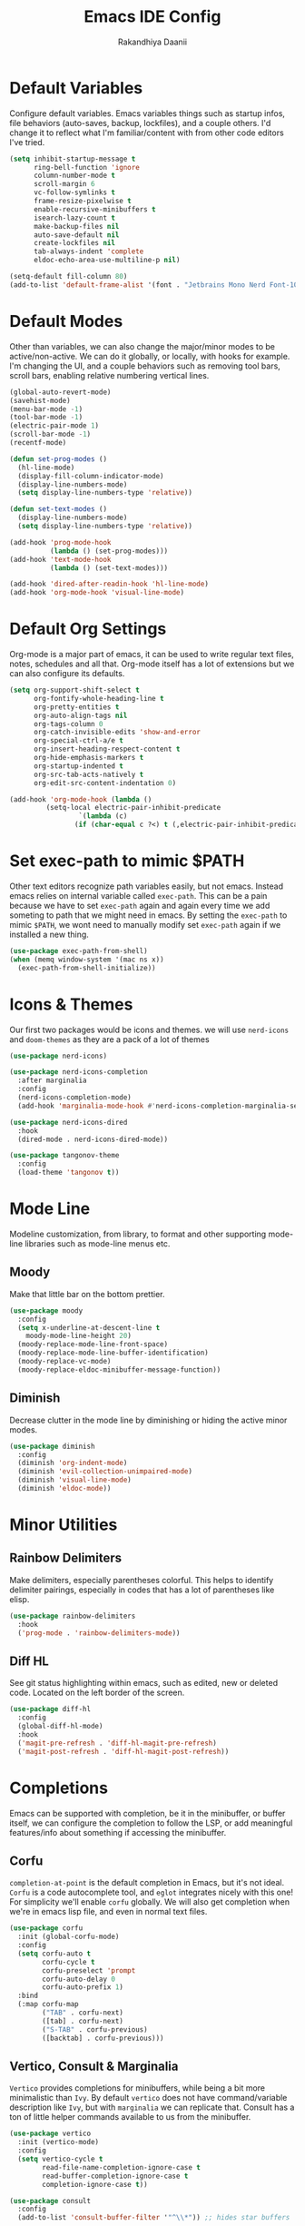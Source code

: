 #+TITLE: Emacs IDE Config
#+AUTHOR: Rakandhiya Daanii

* Default Variables
Configure default variables. Emacs variables things such as startup infos, file behaviors (auto-saves, backup, lockfiles), and a couple others. I'd change it to reflect what I'm familiar/content with from other code editors I've tried.

#+begin_src emacs-lisp
(setq inhibit-startup-message t
      ring-bell-function 'ignore
      column-number-mode t
      scroll-margin 6
      vc-follow-symlinks t
      frame-resize-pixelwise t
      enable-recursive-minibuffers t
      isearch-lazy-count t
      make-backup-files nil
      auto-save-default nil
      create-lockfiles nil
      tab-always-indent 'complete
      eldoc-echo-area-use-multiline-p nil)

(setq-default fill-column 80)
(add-to-list 'default-frame-alist '(font . "Jetbrains Mono Nerd Font-10.5"))
#+end_src

* Default Modes
Other than variables, we can also change the major/minor modes to be active/non-active. We can do it globally, or locally, with hooks for example. I'm changing the UI, and a couple behaviors such as removing tool bars, scroll bars, enabling relative numbering vertical lines.

#+begin_src emacs-lisp
(global-auto-revert-mode)
(savehist-mode)
(menu-bar-mode -1)
(tool-bar-mode -1)
(electric-pair-mode 1)
(scroll-bar-mode -1)
(recentf-mode)

(defun set-prog-modes ()
  (hl-line-mode)
  (display-fill-column-indicator-mode)
  (display-line-numbers-mode)
  (setq display-line-numbers-type 'relative))

(defun set-text-modes ()
  (display-line-numbers-mode)
  (setq display-line-numbers-type 'relative))

(add-hook 'prog-mode-hook
          (lambda () (set-prog-modes)))
(add-hook 'text-mode-hook
          (lambda () (set-text-modes)))

(add-hook 'dired-after-readin-hook 'hl-line-mode)
(add-hook 'org-mode-hook 'visual-line-mode)
#+end_src

* Default Org Settings
Org-mode is a major part of emacs, it can be used to write regular text files, notes, schedules and all that. Org-mode itself has a lot of extensions but we can also configure its defaults.

#+begin_src emacs-lisp
(setq org-support-shift-select t
      org-fontify-whole-heading-line t
      org-pretty-entities t
      org-auto-align-tags nil
      org-tags-column 0
      org-catch-invisible-edits 'show-and-error
      org-special-ctrl-a/e t
      org-insert-heading-respect-content t
      org-hide-emphasis-markers t
      org-startup-indented t
      org-src-tab-acts-natively t
      org-edit-src-content-indentation 0)

(add-hook 'org-mode-hook (lambda ()
         (setq-local electric-pair-inhibit-predicate
                 `(lambda (c)
                (if (char-equal c ?<) t (,electric-pair-inhibit-predicate c))))))
#+end_src

* Set exec-path to mimic $PATH
Other text editors recognize path variables easily, but not emacs. Instead emacs relies on internal variable called =exec-path=. This can be a pain because we have to set =exec-path= again and again every time we add someting to path that we might need in emacs. By setting the =exec-path= to mimic =$PATH=, we wont need to manually modify set =exec-path= again if we installed a new thing.

#+begin_src emacs-lisp
(use-package exec-path-from-shell)
(when (memq window-system '(mac ns x))
  (exec-path-from-shell-initialize))
#+end_src

* Icons & Themes
Our first two packages would be icons and themes. we will use =nerd-icons= and =doom-themes= as they are a pack of a lot of themes

#+begin_src emacs-lisp
(use-package nerd-icons)

(use-package nerd-icons-completion
  :after marginalia
  :config
  (nerd-icons-completion-mode)
  (add-hook 'marginalia-mode-hook #'nerd-icons-completion-marginalia-setup))

(use-package nerd-icons-dired
  :hook
  (dired-mode . nerd-icons-dired-mode))

(use-package tangonov-theme
  :config
  (load-theme 'tangonov t))
#+end_src

* Mode Line
Modeline customization, from library, to format and other supporting mode-line libraries such as mode-line menus etc.
** Moody 
Make that little bar on the bottom prettier.

#+begin_src emacs-lisp
(use-package moody
  :config
  (setq x-underline-at-descent-line t
	moody-mode-line-height 20)
  (moody-replace-mode-line-front-space)
  (moody-replace-mode-line-buffer-identification)
  (moody-replace-vc-mode)
  (moody-replace-eldoc-minibuffer-message-function))
#+end_src

** Diminish
Decrease clutter in the mode line by diminishing or hiding the active minor modes.

#+begin_src emacs-lisp
(use-package diminish
  :config
  (diminish 'org-indent-mode)
  (diminish 'evil-collection-unimpaired-mode)
  (diminish 'visual-line-mode)
  (diminish 'eldoc-mode))
#+end_src

* Minor Utilities 
** Rainbow Delimiters
Make delimiters, especially parentheses colorful. This helps to identify delimiter pairings, especially in codes that has a lot of parentheses like elisp. 

#+begin_src emacs-lisp
(use-package rainbow-delimiters
  :hook
  ('prog-mode . 'rainbow-delimiters-mode))
#+end_src

** Diff HL
See git status highlighting within emacs, such as edited, new or deleted code. Located on the left border of the screen. 

#+begin_src emacs-lisp
(use-package diff-hl
  :config
  (global-diff-hl-mode)
  :hook
  ('magit-pre-refresh . 'diff-hl-magit-pre-refresh)
  ('magit-post-refresh . 'diff-hl-magit-post-refresh))
#+end_src

* Completions
Emacs can be supported with completion, be it in the minibuffer, or buffer itself, we can configure the completion to follow the LSP, or add meaningful features/info about something if accessing the minibuffer.

** Corfu
=completion-at-point= is the default completion in Emacs, but it's not ideal. =Corfu= is a code autocomplete tool, and =eglot= integrates nicely with this one! For simplicity we'll enable =corfu= globally. We will also get completion when we're in emacs lisp file, and even in normal text files.

#+begin_src emacs-lisp
(use-package corfu
  :init (global-corfu-mode)
  :config
  (setq corfu-auto t
        corfu-cycle t
        corfu-preselect 'prompt
        corfu-auto-delay 0
        corfu-auto-prefix 1)
  :bind
  (:map corfu-map
        ("TAB" . corfu-next)
        ([tab] . corfu-next)
        ("S-TAB" . corfu-previous)
        ([backtab] . corfu-previous)))
#+end_src

** Vertico, Consult & Marginalia
=Vertico= provides completions for minibuffers, while being a bit more minimalistic than =Ivy=. By default =vertico= does not have command/variable description like =Ivy=, but with =marginalia= we can replicate that. Consult has a ton of little helper commands available to us from the minibuffer.

#+begin_src emacs-lisp
(use-package vertico
  :init (vertico-mode)
  :config
  (setq vertico-cycle t
        read-file-name-completion-ignore-case t
        read-buffer-completion-ignore-case t
        completion-ignore-case t))

(use-package consult
  :config
  (add-to-list 'consult-buffer-filter '"^\\*")) ;; hides star buffers

(use-package marginalia
  :init (marginalia-mode)
  :config
  (setq marginalia-align 'right))
#+end_src

** Orderless
Supercharge the autocomplete, on minibuffer and buffer. With orderless, we can get completion, regardless of typing order and spacing.

#+begin_src emacs-lisp
(use-package orderless
  :custom
  (completion-styles '(orderless flex))
  (completion-category-defaults nil)
  (completion-category-overrides
   '((file (styles partial-completion))
     (eglot (styles orderless flex)))))
#+end_src

* Programming
Programming related stuff, such as LSP, syntax highlighting, and major modes.

** Eglot
Eglot is a built-in LSP client available in Emacs 29 onwards. LSPs for the languages still needs to be installed by the user. Connecting the client (eglot) to the LSP of choice for a programming language can be done by setting the =eglot-server-programs= with an array of =(mode . (LSP))=. Then to make eglot always activate its LSP capabilities in every programming languages, we hook the =eglot-ensure= function to =prog-mode-hook=.

#+begin_src emacs-lisp
(use-package eglot
  :ensure nil ;; eglot is integrated in emacs, no need to redownload the package
  :hook
  ('prog-mode . 'eglot-ensure))
#+end_src

** Treesit Auto
Treesitter is a library for syntax highlighting. It can recognize symbols in the code (keywords, variables) among other things and then assigning it different colors. Treesitter tends to be more accurate in doing those tasks compared to regex-based highlighting. In Emacs, we still need to install the treesitter grammars manually and then set the major mode to use the treesitter grammar, like switching from =python-mode= to =python-ts-mode=. This package makes it easier to install the grammars and will automatically switch the major mode to use the grammar if we have it. 

#+begin_src emacs-lisp
(use-package treesit-auto
  :config
  (global-treesit-auto-mode)
  (setq treesit-auto-install t))
#+end_src

** Eldoc Box
Eglot uses eldoc to display the documentation, these documentation popups are at the bottom, this can be very distracting. Eldoc box itself has a capability similar to =lsp-ui= package in displaying the documentation on hover.

#+begin_src emacs-lisp
(use-package eldoc-box
  :config
  (setq eldoc-box-max-pixel-width 450
        eldoc-box-max-pixel-height 350))
#+end_src

** Programming Modes
Major mode for programming languages. Python and markdown-mode is installed as example.

#+begin_src emacs-lisp
(use-package markdown-mode)
(use-package python-mode)
#+end_src

** Conda
Conda environment integration.

#+begin_src emacs-lisp
(use-package conda)
#+end_src

* Project Management
Project management tools such as git dashboard, and project/workspace related actions.

** Magit
Git interface for Emacs, a pretty powerful tool to have.

#+begin_src emacs-lisp
(use-package magit)
#+end_src

** Perspective
Provides a workspace-like separation in emacs, a good choice if we are opening a few directories/projects at the same time. Each perspective will have its own window layout and buffer list. Perspectives can also be saved into a file, to recover the last session. 

#+begin_src emacs-lisp
(use-package perspective
  :custom
  (persp-mode-prefix-key (kbd "C-c M-p"))
  :config
  (consult-customize consult--source-buffer :hidden t :default nil)
  (add-to-list 'consult-buffer-sources persp-consult-source)
  :init
  (persp-mode))
#+end_src

* Terminal Emulator
** VTerm
A full fledged terminal emulator for Emacs. It uses C instead of elisp, so we need external tools such as CMake and libvterm to be available in the device.

#+begin_src emacs-lisp
(use-package vterm
  :disabled t)
#+end_src

* Org
Org related packages

** Org Tempo
Enable shortcuts of various org components

#+begin_src emacs-lisp
(require 'org-tempo)
#+end_src

** Org Modern
Modern style for org buffers, this package will style headings, keywords, tables and source blocks. Styling is also configurable. 

#+begin_src emacs-lisp
(use-package org-modern
  :hook
  ('org-mode . org-modern-mode)
  ('org-agenda-finalize . org-modern-agenda))
#+end_src

* Bindings
All binding related stuff, from VIM emulation, keyboard shortcut setter, and shortcut viewer, to keybinds itself.

** Evil
Next, we're going to enable vim-like modal editing with the installation of =evil=. Out of the box, =evil= and =org= has a conflict in the =<TAB>= action. setting the =C-i-jump= to nil solve this. Last thing, is to also enable evil in the minibuffer, as evil by default is not active in there.

#+begin_src emacs-lisp
(use-package evil
  :init
  (setq evil-want-C-i-jump nil
        evil-want-keybinding nil
        evil-want-minibuffer t)
  :config
  (evil-mode 1)
  (evil-set-undo-system 'undo-redo))
#+end_src

** Evil Collection
Additional key binds for things that evil does not cover. We'll use this package as the =evil-want-minibuffer= variable is only about enabling the modes, but the keybinds are not set. =Evil-collection= will handle the keybinds for us. And if we want, this package also has bindings for a couple more things.

#+begin_src emacs-lisp
(use-package evil-collection
  :diminish
  :after evil
  :custom (evil-collection-setup-minibuffer t)
  :init (evil-collection-init))
#+end_src
  
** Which Key
A helper to remember what key combinations are for what actions.

#+begin_src emacs-lisp
(use-package which-key
  :diminish
  :init (which-key-mode))
#+end_src

** General
Simplify making keybinds with general. With this we dont have to type =evil-define-key= multiple times.

#+begin_src emacs-lisp
(use-package general)
#+end_src

** Keybinds
Custom keybinds to use with the external packages or internal functions, we will try to approach this mnemonically. As in b for buffers, f for file tree, and others

#+begin_src emacs-lisp
(general-create-definer rd/leader-key
  :states '(normal insert visual emacs)
  :keymaps 'override
  :prefix ";"
  :global-prefix "M-;")

(rd/leader-key
  :keymaps 'prog-mode-map
  ";" '(:ignore t :wk "Code")
  "; ;" '(eldoc-box-help-at-point :wk "Documentation on cursor")
  "; a" '(eglot-code-actions :wk "Code actions")
  "; f" '(eglot-format-buffer :wk "Format buffer")
  "; r" '(eglot-rename :wk "Rename symbol"))

(rd/leader-key
  "=" '(:ignore t :wk "Perspective")
  "= =" '(persp-switch :wk "Switch perspectives")
  "= b" '(persp-switch-to-buffer* :wk "Switch to buffers in this persp")
  "= B" '(persp-switch-to-buffer :wk "Switch to buffers in all persp"))

(rd/leader-key
  "b" '(:ignore t :wk "Bookmarks/Buffers")
  "b b" '(consult-buffer :wk "Switch to buffer")
  "b k" '(kill-this-buffer :wk "Kill this buffer")
  "b p" '(consult-project-buffer :wk "Switch to project buffer")
  "b r" '(revert-buffer :wk "Revert buffer")
  "b R" '(rename-visited-file :wk "Rename buffer"))

(rd/leader-key
  "c" '(:ignore t :wk "Config")
  "c r" '((lambda () (interactive)
	    (load-file "~/.config/emacs/init.el"))
	  :wk "Reload config"))

(rd/leader-key
  "f" '(:ignore t :wk "Files")
  "f r" '(consult-recent-file :wk "Find recent files"))

(rd/leader-key
  "o c" '((lambda () (interactive)
	    (find-file "~/.config/emacs/config.org"))
	  :wk "Open config")
  "o n" '((lambda () (interactive)
	    (dired "~/Documents/Notes"))
	  :wk "Open notes folder in dired"))

(rd/leader-key
  "t" '(:ignore t :wk "Toggles")
  "t f" 'consult-flymake)
#+end_src

